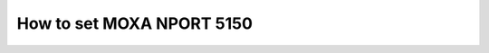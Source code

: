 How to set MOXA NPORT 5150
==========================

.. todo:: 
    Fill how to configure tcp server type

